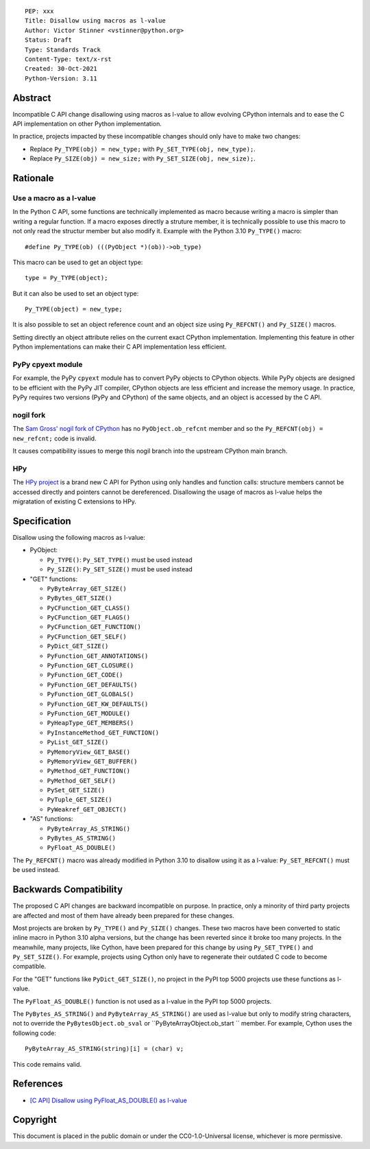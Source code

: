 ::

    PEP: xxx
    Title: Disallow using macros as l-value
    Author: Victor Stinner <vstinner@python.org>
    Status: Draft
    Type: Standards Track
    Content-Type: text/x-rst
    Created: 30-Oct-2021
    Python-Version: 3.11


Abstract
========

Incompatible C API change disallowing using macros as l-value to allow
evolving CPython internals and to ease the C API implementation on other
Python implementation.

In practice, projects impacted by these incompatible changes should only
have to make two changes:

* Replace ``Py_TYPE(obj) = new_type;``
  with ``Py_SET_TYPE(obj, new_type);``.
* Replace ``Py_SIZE(obj) = new_size;``
  with ``Py_SET_SIZE(obj, new_size);``.


Rationale
=========

Use a macro as a l-value
------------------------

In the Python C API, some functions are technically implemented as macro
because writing a macro is simpler than writing a regular function. If a
macro exposes directly a struture member, it is technically possible to
use this macro to not only read the structur member but also modify it.
Example with the Python 3.10 ``Py_TYPE()`` macro::

    #define Py_TYPE(ob) (((PyObject *)(ob))->ob_type)

This macro can be used to get an object type::

    type = Py_TYPE(object);

But it can also be used to set an object type::

    Py_TYPE(object) = new_type;

It is also possible to set an object reference count and an object size
using ``Py_REFCNT()`` and ``Py_SIZE()`` macros.

Setting directly an object attribute relies on the current exact CPython
implementation. Implementing this feature in other Python
implementations can make their C API implementation less efficient.

PyPy cpyext module
------------------

For example, the PyPy ``cpyext`` module has to convert PyPy objects to
CPython objects. While PyPy objects are designed to be efficient with
the PyPy JIT compiler, CPython objects are less efficient and increase
the memory usage. In practice, PyPy requires two versions (PyPy and
CPython) of the same objects, and an object is accessed by the C API.

nogil fork
----------

The `Sam Gross' nogil fork of CPython
<https://github.com/colesbury/nogil/>`_ has no ``PyObject.ob_refcnt``
member and so the ``Py_REFCNT(obj) = new_refcnt;`` code is invalid.

It causes compatibility issues to merge this nogil branch into the
upstream CPython main branch.

HPy
---

The `HPy project <https://hpyproject.org/>`_ is a brand new C API for
Python using only handles and function calls: structure members cannot
be accessed directly and pointers cannot be dereferenced. Disallowing
the usage of macros as l-value helps the migratation of existing C
extensions to HPy.


Specification
=============

Disallow using the following macros as l-value:

* PyObject:

  * ``Py_TYPE()``: ``Py_SET_TYPE()`` must be used instead
  * ``Py_SIZE()``: ``Py_SET_SIZE()`` must be used instead

* "GET" functions:

  * ``PyByteArray_GET_SIZE()``
  * ``PyBytes_GET_SIZE()``
  * ``PyCFunction_GET_CLASS()``
  * ``PyCFunction_GET_FLAGS()``
  * ``PyCFunction_GET_FUNCTION()``
  * ``PyCFunction_GET_SELF()``
  * ``PyDict_GET_SIZE()``
  * ``PyFunction_GET_ANNOTATIONS()``
  * ``PyFunction_GET_CLOSURE()``
  * ``PyFunction_GET_CODE()``
  * ``PyFunction_GET_DEFAULTS()``
  * ``PyFunction_GET_GLOBALS()``
  * ``PyFunction_GET_KW_DEFAULTS()``
  * ``PyFunction_GET_MODULE()``
  * ``PyHeapType_GET_MEMBERS()``
  * ``PyInstanceMethod_GET_FUNCTION()``
  * ``PyList_GET_SIZE()``
  * ``PyMemoryView_GET_BASE()``
  * ``PyMemoryView_GET_BUFFER()``
  * ``PyMethod_GET_FUNCTION()``
  * ``PyMethod_GET_SELF()``
  * ``PySet_GET_SIZE()``
  * ``PyTuple_GET_SIZE()``
  * ``PyWeakref_GET_OBJECT()``

* "AS" functions:

  * ``PyByteArray_AS_STRING()``
  * ``PyBytes_AS_STRING()``
  * ``PyFloat_AS_DOUBLE()``

The ``Py_REFCNT()`` macro was already modified in Python 3.10 to
disallow using it as a l-value: ``Py_SET_REFCNT()`` must be used
instead.


Backwards Compatibility
=======================

The proposed C API changes are backward incompatible on purpose.  In
practice, only a minority of third party projects are affected and most
of them have already been prepared for these changes.

Most projects are broken by ``Py_TYPE()`` and ``Py_SIZE()`` changes.
These two macros have been converted to static inline macro in Python
3.10 alpha versions, but the change has been reverted since it broke too
many projects. In the meanwhile, many projects, like Cython, have been
prepared for this change by using ``Py_SET_TYPE()`` and
``Py_SET_SIZE()``. For example, projects using Cython only have to
regenerate their outdated C code to become compatible.

For the "GET" functions like ``PyDict_GET_SIZE()``, no project in the PyPI
top 5000 projects use these functions as l-value.

The ``PyFloat_AS_DOUBLE()`` function is not used as a l-value in the
PyPI top 5000 projects.

The ``PyBytes_AS_STRING()`` and ``PyByteArray_AS_STRING()`` are used as
l-value but only to modify string characters, not to override the
``PyBytesObject.ob_sval`` or ``PyByteArrayObject.ob_start `` member.
For example, Cython uses the following code::

    PyByteArray_AS_STRING(string)[i] = (char) v;

This code remains valid.


References
==========

* `[C API] Disallow using PyFloat_AS_DOUBLE() as l-value
  <https://bugs.python.org/issue45476>`_

Copyright
=========

This document is placed in the public domain or under the
CC0-1.0-Universal license, whichever is more permissive.
